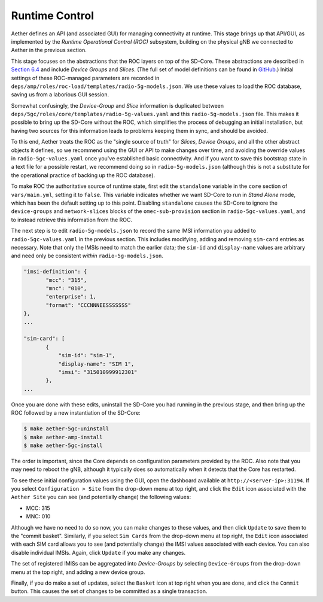 Runtime Control 
-----------------------------------

Aether defines an API (and associated GUI) for managing connectivity
at runtime. This stage brings up that API/GUI, as implemented by the
*Runtime Operational Control (ROC)* subsystem, building on the
physical gNB we connected to Aether in the previous section. 

This stage focuses on the abstractions that the ROC layers on top of
the SD-Core. These abstractions are described in `Section 6.4
<https://5g.systemsapproach.org/cloud.html#connectivity-api>`__ and
include *Device Groups* and *Slices*. (The full set of model
definitions can be found in `GitHub
<https://github.com/onosproject/aether-models>`__.)  Initial settings
of these ROC-managed parameters are recorded in
``deps/amp/roles/roc-load/templates/radio-5g-models.json``. We use these
values to load the ROC database, saving us from a laborious GUI
session.

Somewhat confusingly, the *Device-Group* and *Slice* information is
duplicated between ``deps/5gc/roles/core/templates/radio-5g-values.yaml``
and this ``radio-5g-models.json`` file. This makes it possible to bring
up the SD-Core without the ROC, which simplifies the process of
debugging an initial installation, but having two sources for this
information leads to problems keeping them in sync, and should be
avoided.

To this end, Aether treats the ROC as the "single source of truth" for
*Slices*, *Device Groups*, and all the other abstract objects it
defines, so we recommend using the GUI or API to make changes over
time, and avoiding the override values in ``radio-5gc-values.yaml``
once you've established basic connectivity. And if you want to save
this bootstrap state in a text file for a possible restart, we
recommend doing so in ``radio-5g-models.json`` (although this is not a
substitute for the operational practice of backing up the ROC
database).

To make ROC the authoritative source of runtime state, first edit the
``standalone`` variable in the ``core`` section of ``vars/main.yml``,
setting it to ``false``. This variable indicates whether we want
SD-Core to run in *Stand Alone* mode, which has been the default
setting up to this point. Disabling ``standalone`` causes the SD-Core
to ignore the ``device-groups`` and ``network-slices`` blocks of the
``omec-sub-provision`` section in ``radio-5gc-values.yaml``, and to instead
retrieve this information from the ROC.

The next step is to edit ``radio-5g-models.json`` to record the same
IMSI information you added to ``radio-5gc-values.yaml`` in the
previous section.  This includes modifying, adding and removing
``sim-card`` entries as necessary. Note that only the IMSIs need to
match the earlier data; the ``sim-id`` and ``display-name`` values are
arbitrary and need only be consistent *within* ``radio-5g-models.json``.

.. code-block::

   "imsi-definition": {
          "mcc": "315",
          "mnc": "010",
          "enterprise": 1,
          "format": "CCCNNNEESSSSSSS"
   },
   ...

   "sim-card": [
          {
              "sim-id": "sim-1",
              "display-name": "SIM 1",
              "imsi": "315010999912301"
          },
   ...

Once you are done with these edits, uninstall the SD-Core you had
running in the previous stage, and then bring up the ROC followed by a
new instantiation of the SD-Core:

.. code-block::

   $ make aether-5gc-uninstall
   $ make aether-amp-install      
   $ make aether-5gc-install   

The order is important, since the Core depends on configuration
parameters provided by the ROC. Also note that you may need to reboot
the gNB, although it typically does so automatically when it detects
that the Core has restarted.

To see these initial configuration values using the GUI, open the
dashboard available at ``http://<server-ip>:31194``. If you select
``Configuration > Site`` from the drop-down menu at top right, and
click the ``Edit`` icon associated with the ``Aether Site`` you can
see (and potentially change) the following values:

* MCC: 315
* MNC: 010

Although we have no need to do so now, you can make changes to these
values, and then click ``Update`` to save them to the "commit basket".
Similarly, if you select ``Sim Cards`` from the drop-down menu at top
right, the ``Edit`` icon associated with each SIM card allows you to
see (and potentially change) the IMSI values associated with each device.
You can also disable individual IMSIs. Again, click ``Update`` if you
make any changes.

The set of registered IMISs can be aggregated into *Device-Groups* by
selecting ``Device-Groups`` from the drop-down menu at the top right,
and adding a new device group.

Finally, if you do make a set of updates, select the ``Basket`` icon
at top right when you are done, and click the ``Commit`` button. This
causes the set of changes to be committed as a single transaction.
